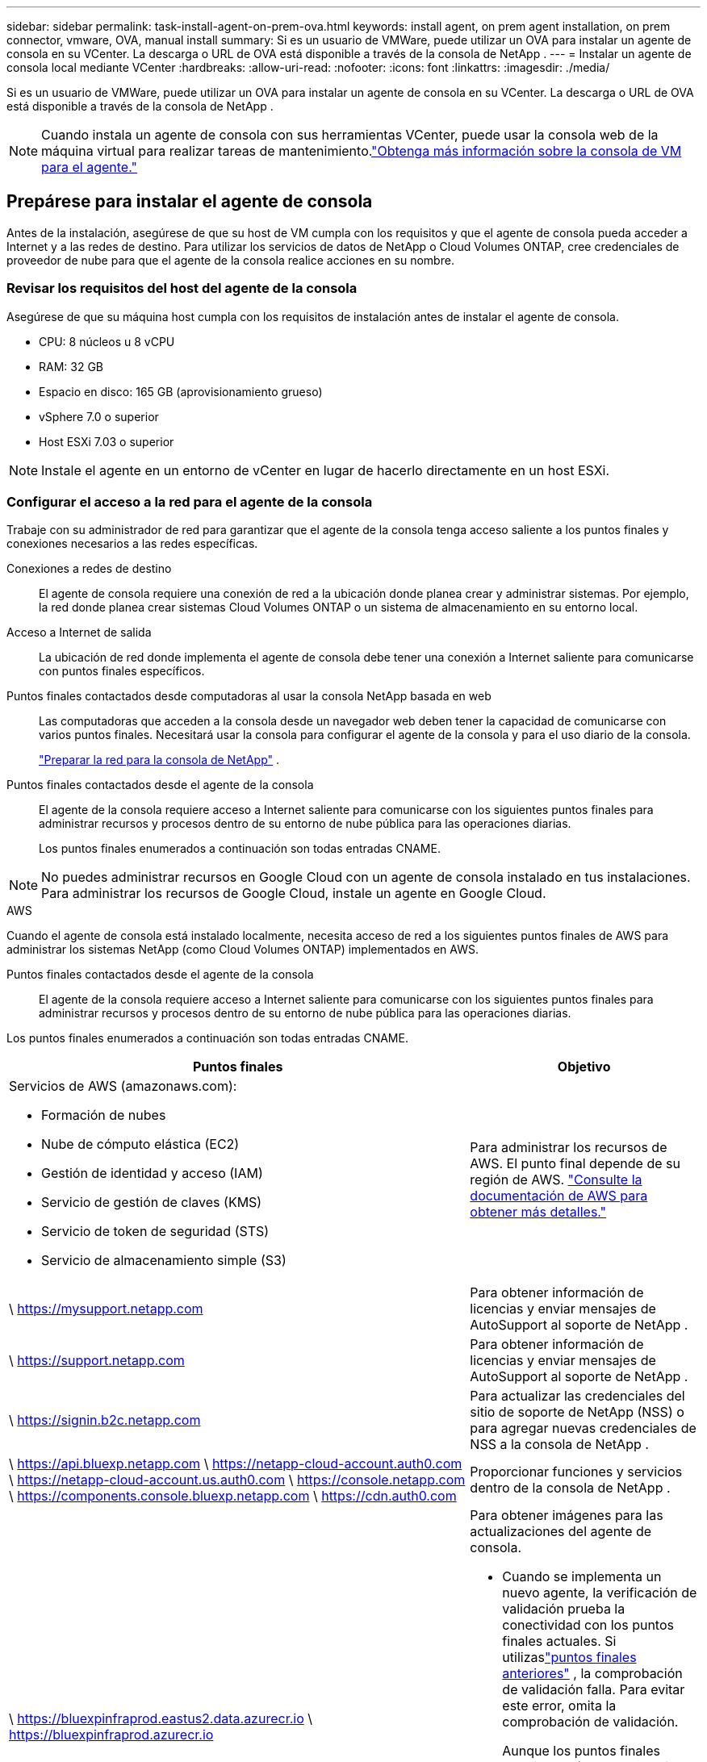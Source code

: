 ---
sidebar: sidebar 
permalink: task-install-agent-on-prem-ova.html 
keywords: install agent, on prem agent installation, on prem connector, vmware, OVA, manual install 
summary: Si es un usuario de VMWare, puede utilizar un OVA para instalar un agente de consola en su VCenter.  La descarga o URL de OVA está disponible a través de la consola de NetApp . 
---
= Instalar un agente de consola local mediante VCenter
:hardbreaks:
:allow-uri-read: 
:nofooter: 
:icons: font
:linkattrs: 
:imagesdir: ./media/


[role="lead"]
Si es un usuario de VMWare, puede utilizar un OVA para instalar un agente de consola en su VCenter.  La descarga o URL de OVA está disponible a través de la consola de NetApp .


NOTE: Cuando instala un agente de consola con sus herramientas VCenter, puede usar la consola web de la máquina virtual para realizar tareas de mantenimiento.link:task-agent-vm-config.html["Obtenga más información sobre la consola de VM para el agente."]



== Prepárese para instalar el agente de consola

Antes de la instalación, asegúrese de que su host de VM cumpla con los requisitos y que el agente de consola pueda acceder a Internet y a las redes de destino.  Para utilizar los servicios de datos de NetApp o Cloud Volumes ONTAP, cree credenciales de proveedor de nube para que el agente de la consola realice acciones en su nombre.



=== Revisar los requisitos del host del agente de la consola

Asegúrese de que su máquina host cumpla con los requisitos de instalación antes de instalar el agente de consola.

* CPU: 8 núcleos u 8 vCPU
* RAM: 32 GB
* Espacio en disco: 165 GB (aprovisionamiento grueso)
* vSphere 7.0 o superior
* Host ESXi 7.03 o superior



NOTE: Instale el agente en un entorno de vCenter en lugar de hacerlo directamente en un host ESXi.



=== Configurar el acceso a la red para el agente de la consola

Trabaje con su administrador de red para garantizar que el agente de la consola tenga acceso saliente a los puntos finales y conexiones necesarios a las redes específicas.

Conexiones a redes de destino:: El agente de consola requiere una conexión de red a la ubicación donde planea crear y administrar sistemas.  Por ejemplo, la red donde planea crear sistemas Cloud Volumes ONTAP o un sistema de almacenamiento en su entorno local.


Acceso a Internet de salida:: La ubicación de red donde implementa el agente de consola debe tener una conexión a Internet saliente para comunicarse con puntos finales específicos.


Puntos finales contactados desde computadoras al usar la consola NetApp basada en web::
+
--
Las computadoras que acceden a la consola desde un navegador web deben tener la capacidad de comunicarse con varios puntos finales.  Necesitará usar la consola para configurar el agente de la consola y para el uso diario de la consola.

link:reference-networking-saas-console.html["Preparar la red para la consola de NetApp"] .

--


Puntos finales contactados desde el agente de la consola:: El agente de la consola requiere acceso a Internet saliente para comunicarse con los siguientes puntos finales para administrar recursos y procesos dentro de su entorno de nube pública para las operaciones diarias.
+
--
Los puntos finales enumerados a continuación son todas entradas CNAME.

--



NOTE: No puedes administrar recursos en Google Cloud con un agente de consola instalado en tus instalaciones.  Para administrar los recursos de Google Cloud, instale un agente en Google Cloud.

[role="tabbed-block"]
====
.AWS
--
Cuando el agente de consola está instalado localmente, necesita acceso de red a los siguientes puntos finales de AWS para administrar los sistemas NetApp (como Cloud Volumes ONTAP) implementados en AWS.

Puntos finales contactados desde el agente de la consola:: El agente de la consola requiere acceso a Internet saliente para comunicarse con los siguientes puntos finales para administrar recursos y procesos dentro de su entorno de nube pública para las operaciones diarias.
+
--
Los puntos finales enumerados a continuación son todas entradas CNAME.

[cols="2a,1a"]
|===
| Puntos finales | Objetivo 


 a| 
Servicios de AWS (amazonaws.com):

* Formación de nubes
* Nube de cómputo elástica (EC2)
* Gestión de identidad y acceso (IAM)
* Servicio de gestión de claves (KMS)
* Servicio de token de seguridad (STS)
* Servicio de almacenamiento simple (S3)

 a| 
Para administrar los recursos de AWS.  El punto final depende de su región de AWS. https://docs.aws.amazon.com/general/latest/gr/rande.html["Consulte la documentación de AWS para obtener más detalles."^]



 a| 
\ https://mysupport.netapp.com
 a| 
Para obtener información de licencias y enviar mensajes de AutoSupport al soporte de NetApp .



 a| 
\ https://support.netapp.com
 a| 
Para obtener información de licencias y enviar mensajes de AutoSupport al soporte de NetApp .



 a| 
\ https://signin.b2c.netapp.com
 a| 
Para actualizar las credenciales del sitio de soporte de NetApp (NSS) o para agregar nuevas credenciales de NSS a la consola de NetApp .



 a| 
\ https://api.bluexp.netapp.com \ https://netapp-cloud-account.auth0.com \ https://netapp-cloud-account.us.auth0.com \ https://console.netapp.com \ https://components.console.bluexp.netapp.com \ https://cdn.auth0.com
 a| 
Proporcionar funciones y servicios dentro de la consola de NetApp .



 a| 
\ https://bluexpinfraprod.eastus2.data.azurecr.io \ https://bluexpinfraprod.azurecr.io
 a| 
Para obtener imágenes para las actualizaciones del agente de consola.

* Cuando se implementa un nuevo agente, la verificación de validación prueba la conectividad con los puntos finales actuales.  Si utilizaslink:link:reference-networking-saas-console-previous.html["puntos finales anteriores"] , la comprobación de validación falla.  Para evitar este error, omita la comprobación de validación.
+
Aunque los puntos finales anteriores aún son compatibles, NetApp recomienda actualizar las reglas de firewall a los puntos finales actuales lo antes posible. link:reference-networking-saas-console-previous.html#update-endpoint-list["Aprenda a actualizar su lista de puntos finales"] .

* Cuando actualice los puntos finales actuales en su firewall, sus agentes existentes continuarán funcionando.


|===
--


--
.Azur
--
Cuando el agente de consola está instalado localmente, necesita acceso de red a los siguientes puntos de conexión de Azure para administrar los sistemas NetApp (como Cloud Volumes ONTAP) implementados en Azure.

[cols="2a,1a"]
|===
| Puntos finales | Objetivo 


 a| 
\ https://management.azure.com \ https://login.microsoftonline.com \ https://blob.core.windows.net \ https://core.windows.net
 a| 
Para administrar recursos en regiones públicas de Azure.



 a| 
\ https://management.chinacloudapi.cn \ https://login.chinacloudapi.cn \ https://blob.core.chinacloudapi.cn \ https://core.chinacloudapi.cn
 a| 
Para administrar recursos en las regiones de Azure China.



 a| 
\ https://mysupport.netapp.com
 a| 
Para obtener información de licencias y enviar mensajes de AutoSupport al soporte de NetApp .



 a| 
\ https://support.netapp.com
 a| 
Para obtener información de licencias y enviar mensajes de AutoSupport al soporte de NetApp .



 a| 
\ https://signin.b2c.netapp.com
 a| 
Para actualizar las credenciales del sitio de soporte de NetApp (NSS) o para agregar nuevas credenciales de NSS a la consola de NetApp .



 a| 
\ https://api.bluexp.netapp.com \ https://netapp-cloud-account.auth0.com \ https://netapp-cloud-account.us.auth0.com \ https://console.netapp.com \ https://components.console.bluexp.netapp.com \ https://cdn.auth0.com
 a| 
Proporcionar funciones y servicios dentro de la consola de NetApp .



 a| 
\ https://bluexpinfraprod.eastus2.data.azurecr.io \ https://bluexpinfraprod.azurecr.io
 a| 
Para obtener imágenes para las actualizaciones del agente de consola.

* Cuando se implementa un nuevo agente, la verificación de validación prueba la conectividad con los puntos finales actuales.  Si utilizaslink:link:reference-networking-saas-console-previous.html["puntos finales anteriores"] , la comprobación de validación falla.  Para evitar este error, omita la comprobación de validación.
+
Aunque los puntos finales anteriores aún son compatibles, NetApp recomienda actualizar las reglas de firewall a los puntos finales actuales lo antes posible. link:reference-networking-saas-console-previous.html#update-endpoint-list["Aprenda a actualizar su lista de puntos finales"] .

* Cuando actualice los puntos finales actuales en su firewall, sus agentes existentes continuarán funcionando.


|===
--
====
Servidor proxy:: NetApp admite configuraciones de proxy explícitas y transparentes.  Si está utilizando un proxy transparente, solo necesita proporcionar el certificado para el servidor proxy.  Si está utilizando un proxy explícito, también necesitará la dirección IP y las credenciales.
+
--
* Dirección IP
* Cartas credenciales
* Certificado HTTPS


--


Puertos:: No hay tráfico entrante al agente de la consola, a menos que usted lo inicie o si se utiliza como proxy para enviar mensajes de AutoSupport desde Cloud Volumes ONTAP al soporte de NetApp .
+
--
* HTTP (80) y HTTPS (443) brindan acceso a la interfaz de usuario local, que utilizará en circunstancias excepcionales.
* SSH (22) solo es necesario si necesita conectarse al host para solucionar problemas.
* Se requieren conexiones entrantes a través del puerto 3128 si implementa sistemas Cloud Volumes ONTAP en una subred donde no hay una conexión a Internet saliente disponible.
+
Si los sistemas Cloud Volumes ONTAP no tienen una conexión a Internet saliente para enviar mensajes de AutoSupport , la consola configura automáticamente esos sistemas para usar un servidor proxy que está incluido con el agente de la consola.  El único requisito es garantizar que el grupo de seguridad del agente de la consola permita conexiones entrantes a través del puerto 3128.  Necesitará abrir este puerto después de implementar el agente de consola.



--


Habilitar NTP:: Si planea utilizar NetApp Data Classification para escanear sus fuentes de datos corporativos, debe habilitar un servicio de Protocolo de tiempo de red (NTP) tanto en el agente de consola como en el sistema de clasificación de datos de NetApp para que la hora se sincronice entre los sistemas. https://docs.netapp.com/us-en/bluexp-classification/concept-cloud-compliance.html["Obtenga más información sobre la clasificación de datos de NetApp"^]




=== Crear permisos de nube de agente de consola para AWS o Azure

Si desea utilizar los servicios de datos de NetApp en AWS o Azure con un agente de consola local, deberá configurar permisos en su proveedor de nube para poder agregar las credenciales al agente de consola después de instalarlo.


NOTE: No puedes administrar recursos en Google Cloud con un agente de consola instalado en tus instalaciones.  Si desea administrar los recursos de Google Cloud, debe instalar un agente en Google Cloud.

[role="tabbed-block"]
====
.AWS
--
Para los agentes de consola locales, proporcione permisos de AWS agregando claves de acceso de usuario de IAM.

Utilice claves de acceso de usuario de IAM para agentes de consola locales; los roles de IAM no son compatibles con agentes de consola locales.

.Pasos
. Inicie sesión en la consola de AWS y navegue hasta el servicio IAM.
. Crear una política:
+
.. Seleccione *Políticas > Crear política*.
.. Seleccione *JSON* y copie y pegue el contenido dellink:reference-permissions-aws.html["Política de IAM para el agente de consola"] .
.. Complete los pasos restantes para crear la política.
+
Según los servicios de datos de NetApp que planee utilizar, es posible que necesite crear una segunda política.

+
Para las regiones estándar, los permisos se distribuyen en dos políticas.  Se requieren dos políticas debido a un límite máximo de tamaño de caracteres para las políticas administradas en AWS. link:reference-permissions-aws.html["Obtenga más información sobre las políticas de IAM para el agente de consola"] .



. Adjuntar las políticas a un usuario de IAM.
+
** https://docs.aws.amazon.com/IAM/latest/UserGuide/id_roles_create.html["Documentación de AWS: Creación de roles de IAM"^]
** https://docs.aws.amazon.com/IAM/latest/UserGuide/access_policies_manage-attach-detach.html["Documentación de AWS: Cómo agregar y eliminar políticas de IAM"^]


. Asegúrese de que el usuario tenga una clave de acceso que pueda agregar a la consola de NetApp después de instalar el agente de la consola.


.Resultado
Ahora debería tener claves de acceso de usuario de IAM con los permisos necesarios. Después de instalar el agente de la consola, asocie estas credenciales con el agente de la consola desde la consola.

--
.Azur
--
Cuando el agente de consola está instalado localmente, debe otorgarle permisos de Azure configurando una entidad de servicio en Microsoft Entra ID y obteniendo las credenciales de Azure que necesita el agente de consola.

.Cree una aplicación Microsoft Entra para el control de acceso basado en roles
. Asegúrese de tener permisos en Azure para crear una aplicación de Active Directory y asignar la aplicación a un rol.
+
Para más detalles, consulte https://docs.microsoft.com/en-us/azure/active-directory/develop/howto-create-service-principal-portal#required-permissions/["Documentación de Microsoft Azure: Permisos necesarios"^]

. Desde el portal de Azure, abra el servicio *Microsoft Entra ID*.
+
image:screenshot_azure_ad.png["Muestra el servicio Active Directory en Microsoft Azure."]

. En el menú, seleccione *Registros de aplicaciones*.
. Seleccione *Nuevo registro*.
. Especifique detalles sobre la aplicación:
+
** *Nombre*: Ingrese un nombre para la aplicación.
** *Tipo de cuenta*: seleccione un tipo de cuenta (cualquiera funcionará con la consola de NetApp ).
** *URI de redirección*: Puede dejar este campo en blanco.


. Seleccione *Registrarse*.
+
Ha creado la aplicación AD y la entidad principal de servicio.



.Asignar la aplicación a un rol
. Crear un rol personalizado:
+
Tenga en cuenta que puede crear un rol personalizado de Azure mediante el portal de Azure, Azure PowerShell, la CLI de Azure o la API REST.  Los siguientes pasos muestran cómo crear el rol mediante la CLI de Azure.  Si prefiere utilizar un método diferente, consulte https://learn.microsoft.com/en-us/azure/role-based-access-control/custom-roles#steps-to-create-a-custom-role["Documentación de Azure"^]

+
.. Copiar el contenido dellink:reference-permissions-azure.html["Permisos de roles personalizados para el agente de la consola"] y guardarlos en un archivo JSON.
.. Modifique el archivo JSON agregando identificadores de suscripción de Azure al ámbito asignable.
+
Debe agregar el ID de cada suscripción de Azure desde la cual los usuarios crearán sistemas Cloud Volumes ONTAP .

+
*Ejemplo*

+
[source, json]
----
"AssignableScopes": [
"/subscriptions/d333af45-0d07-4154-943d-c25fbzzzzzzz",
"/subscriptions/54b91999-b3e6-4599-908e-416e0zzzzzzz",
"/subscriptions/398e471c-3b42-4ae7-9b59-ce5bbzzzzzzz"
----
.. Utilice el archivo JSON para crear un rol personalizado en Azure.
+
Los siguientes pasos describen cómo crear el rol mediante Bash en Azure Cloud Shell.

+
*** Comenzar https://docs.microsoft.com/en-us/azure/cloud-shell/overview["Azure Cloud Shell"^] y elija el entorno Bash.
*** Sube el archivo JSON.
+
image:screenshot_azure_shell_upload.png["Una captura de pantalla de Azure Cloud Shell donde puede elegir la opción de cargar un archivo."]

*** Utilice la CLI de Azure para crear el rol personalizado:
+
[source, azurecli]
----
az role definition create --role-definition Connector_Policy.json
----
+
Ahora debería tener un rol personalizado llamado Operador de consola que puede asignar a la máquina virtual del agente de consola.





. Asignar la aplicación al rol:
+
.. Desde el portal de Azure, abra el servicio *Suscripciones*.
.. Seleccione la suscripción.
.. Seleccione *Control de acceso (IAM) > Agregar > Agregar asignación de rol*.
.. En la pestaña *Rol*, seleccione el rol *Operador de consola* y seleccione *Siguiente*.
.. En la pestaña *Miembros*, complete los siguientes pasos:
+
*** Mantenga seleccionado *Usuario, grupo o entidad de servicio*.
*** Seleccionar *Seleccionar miembros*.
+
image:screenshot-azure-service-principal-role.png["Una captura de pantalla del portal de Azure que muestra la página Miembros al agregar un rol a una aplicación."]

*** Busque el nombre de la aplicación.
+
He aquí un ejemplo:

+
image:screenshot_azure_service_principal_role.png["Una captura de pantalla del portal de Azure que muestra el formulario Agregar asignación de rol en el portal de Azure."]

*** Seleccione la aplicación y seleccione *Seleccionar*.
*** Seleccione *Siguiente*.


.. Seleccione *Revisar + asignar*.
+
La entidad de servicio ahora tiene los permisos de Azure necesarios para implementar el agente de consola.

+
Si desea implementar Cloud Volumes ONTAP desde varias suscripciones de Azure, debe vincular la entidad de servicio a cada una de esas suscripciones.  En la consola de NetApp , puede seleccionar la suscripción que desea utilizar al implementar Cloud Volumes ONTAP.





.Agregar permisos de la API de administración de servicios de Windows Azure
. En el servicio *Microsoft Entra ID*, seleccione *Registros de aplicaciones* y seleccione la aplicación.
. Seleccione *Permisos de API > Agregar un permiso*.
. En *API de Microsoft*, seleccione *Administración de servicios de Azure*.
+
image:screenshot_azure_service_mgmt_apis.gif["Una captura de pantalla del portal de Azure que muestra los permisos de la API de administración de servicios de Azure."]

. Seleccione *Acceder a Azure Service Management como usuarios de la organización* y luego seleccione *Agregar permisos*.
+
image:screenshot_azure_service_mgmt_apis_add.gif["Una captura de pantalla del portal de Azure que muestra cómo agregar las API de administración de servicios de Azure."]



.Obtenga el ID de la aplicación y el ID del directorio para la aplicación
. En el servicio *Microsoft Entra ID*, seleccione *Registros de aplicaciones* y seleccione la aplicación.
. Copie el *ID de la aplicación (cliente)* y el *ID del directorio (inquilino)*.
+
image:screenshot_azure_app_ids.gif["Una captura de pantalla que muestra el ID de la aplicación (cliente) y el ID del directorio (inquilino) de una aplicación en Microsoft Entra IDy."]

+
Cuando agrega la cuenta de Azure a la consola, debe proporcionar el identificador de la aplicación (cliente) y el identificador del directorio (inquilino) para la aplicación.  La consola utiliza los ID para iniciar sesión mediante programación.



.Crear un secreto de cliente
. Abra el servicio *Microsoft Entra ID*.
. Selecciona *Registros de aplicaciones* y selecciona tu aplicación.
. Seleccione *Certificados y secretos > Nuevo secreto de cliente*.
. Proporcione una descripción del secreto y una duración.
. Seleccione *Agregar*.
. Copia el valor del secreto del cliente.
+
image:screenshot_azure_client_secret.gif["Una captura de pantalla del portal de Azure que muestra un secreto de cliente para la entidad de servicio de Microsoft Entra."]



--
====


== Instalar un agente de consola en su entorno de VCenter

NetApp admite la instalación del agente de consola en su entorno de VCenter.  El archivo OVA incluye una imagen de VM preconfigurada que puede implementar en su entorno VMware.  La descarga de un archivo o la implementación de una URL está disponible directamente desde la consola de NetApp .  Incluye el software del agente de consola y un certificado autofirmado.



=== Descargue el OVA o copie la URL

Descargue el OVA o copie la URL del OVA directamente desde la consola de NetApp .

. Seleccione *Administración > Agentes*.
. En la página *Descripción general*, seleccione *Implementar agente > Local*.
. Seleccionar *Con OVA*.
. Elija descargar el OVA o copiar la URL para usar en VCenter.




=== Implementar el agente en su VCenter

Inicie sesión en su entorno de VCenter para implementar el agente.

.Pasos
. Cargue el certificado autofirmado en sus certificados de confianza si su entorno lo requiere.  Reemplace este certificado después de la instalación.link:task-installing-https-cert.html["Aprenda cómo reemplazar el certificado autofirmado."]
. Implemente el OVA desde la biblioteca de contenido o el sistema local.
+
|===


| Desde el sistema local | De la biblioteca de contenidos 


| a. Haga clic derecho y seleccione *Implementar plantilla OVF...*. b. Seleccione el archivo OVA desde la URL o busque su ubicación y seleccione *Siguiente*. | a. Vaya a su biblioteca de contenido y seleccione el OVA del agente de consola. b. Seleccione *Acciones* > *Nueva máquina virtual de esta plantilla*. 
|===
. Complete el asistente Implementar plantilla OVF para implementar el agente de consola.
. Seleccione un nombre y una carpeta para la máquina virtual, luego seleccione *Siguiente*.
. Seleccione un recurso computacional y luego seleccione *Siguiente*.
. Revise los detalles de la plantilla, luego seleccione *Siguiente*.
. Acepte el acuerdo de licencia y luego seleccione *Siguiente*.
. Elija el tipo de configuración de proxy que desea utilizar: proxy explícito, proxy transparente o sin proxy.
. Seleccione el almacén de datos donde desea implementar la máquina virtual y luego seleccione *Siguiente*.  Asegúrese de que cumpla con los requisitos del host.
. Seleccione la red a la que desea conectar la VM y luego seleccione *Siguiente*.  Asegúrese de que la red sea IPv4 y tenga acceso a Internet saliente a los puntos finales requeridos.
. En la ventana *Personalizar plantilla*, complete los siguientes campos:
+
** *Información del proxy*
+
*** Si seleccionó proxy explícito, ingrese el nombre de host o la dirección IP del servidor proxy y el número de puerto, así como el nombre de usuario y la contraseña.
*** Si seleccionó un proxy transparente, cargue el certificado correspondiente.


** *Configuración de máquina virtual*
+
*** *Omitir verificación de configuración*: esta casilla de verificación no está marcada de manera predeterminada, lo que significa que el agente ejecuta una verificación de configuración para validar el acceso a la red.
+
**** NetApp recomienda dejar esta casilla sin marcar para que la instalación incluya una comprobación de configuración del agente.  La verificación de configuración valida que el agente tenga acceso a la red a los puntos finales requeridos.  Si la implementación falla debido a problemas de conectividad, puede acceder al informe de validación y a los registros desde el host del agente.  En algunos casos, si está seguro de que el agente tiene acceso a la red, puede optar por omitir la verificación.  Por ejemplo, si todavía estás usando ellink:reference-networking-saas-console-previous.html["puntos finales anteriores"] utilizado para actualizaciones de agente, la validación falla con un error.  Para evitar esto, marque la casilla de verificación para instalar sin una comprobación de validación. link:reference-networking-saas-console-previous.html#update-endpoint-list["Aprenda a actualizar su lista de puntos finales"] .


*** *Contraseña de mantenimiento*: Establezca la contraseña para el `maint` usuario que permite el acceso a la consola de mantenimiento del agente.
*** *Servidores NTP*: especifique uno o más servidores NTP para la sincronización horaria.
*** *Nombre de host*: establece el nombre de host para esta máquina virtual.  No debe incluir el dominio de búsqueda.  Por ejemplo, un FQDN de console10.searchdomain.company.com debe ingresarse como console10.
*** *DNS principal*: especifique el servidor DNS principal que se utilizará para la resolución de nombres.
*** *DNS secundario*: especifique el servidor DNS secundario que se utilizará para la resolución de nombres.
*** Dominios de búsqueda: especifique el nombre de dominio de búsqueda que se utilizará al resolver el nombre de host.  Por ejemplo, si el FQDN es console10.searchdomain.company.com, ingrese searchdomain.company.com.
*** *Dirección IPv4*: La dirección IP que se asigna al nombre de host.
*** *Máscara de subred IPv4*: La máscara de subred para la dirección IPv4.
*** *Dirección de puerta de enlace IPv4*: la dirección de puerta de enlace para la dirección IPv4.




. Seleccione *Siguiente*.
. Revise los detalles en la ventana *Listo para completar*, seleccione *Finalizar*.
+
La barra de tareas de vSphere muestra el progreso a medida que se implementa el agente de consola.

. Encienda la máquina virtual.



NOTE: Si la implementación falla, puede acceder al informe de validación y a los registros desde el host del agente.link:task-troubleshoot-connector.html#troubleshoot-installation["Aprenda a solucionar problemas de instalación."]



== Registrar el agente de consola con NetApp Console

Inicie sesión en la consola y asocie el agente de la consola con su organización.  La forma de iniciar sesión depende del modo en que esté utilizando la Consola.  Si está utilizando la consola en modo estándar, inicie sesión a través del sitio web de SaaS.  Si está utilizando la consola en modo restringido o privado, inicie sesión localmente desde el host del agente de la consola.

.Pasos
. Abra un navegador web e ingrese la URL del host del agente de la consola:
+
La URL del host de la consola puede ser un host local, una dirección IP privada o una dirección IP pública, según la configuración del host.  Por ejemplo, si el agente de la consola está en la nube pública sin una dirección IP pública, debe ingresar una dirección IP privada de un host que tenga una conexión al host del agente de la consola.

. Regístrate o inicia sesión.
. Después de iniciar sesión, configure la consola:
+
.. Especifique la organización de la consola que se asociará con el agente de la consola.
.. Introduzca un nombre para el sistema.
.. En *¿Está ejecutando en un entorno seguro?* mantenga el modo restringido deshabilitado.
+
El modo restringido no es compatible cuando el agente de consola está instalado localmente.

.. Seleccione *Comencemos*.






== Agregar credenciales del proveedor de la nube a la consola

Después de instalar y configurar el agente de consola, agregue sus credenciales de nube para que el agente de consola tenga los permisos necesarios para realizar acciones en AWS o Azure.

[role="tabbed-block"]
====
.AWS
--
.Antes de empezar
Si acaba de crear estas credenciales de AWS, es posible que tarden unos minutos en estar disponibles.  Espere unos minutos antes de agregar las credenciales a la consola.

.Pasos
. Seleccione *Administración > Credenciales*.
. Seleccione *Credenciales de la organización*.
. Seleccione *Agregar credenciales* y siga los pasos del asistente.
+
.. *Ubicación de credenciales*: seleccione *Amazon Web Services > Agente.
.. *Definir credenciales*: ingrese una clave de acceso de AWS y una clave secreta.
.. *Suscripción al Marketplace*: asocie una suscripción al Marketplace con estas credenciales suscribiéndose ahora o seleccionando una suscripción existente.
.. *Revisar*: Confirme los detalles sobre las nuevas credenciales y seleccione *Agregar*.




Ya puedes ir a la https://console.netapp.com["Consola de NetApp"^] para comenzar a utilizar el agente de consola.

--
.Azur
--
.Antes de empezar
Si acaba de crear estas credenciales de Azure, es posible que tarden unos minutos en estar disponibles.  Espere unos minutos antes de agregar las credenciales del agente de consola.

.Pasos
. Seleccione *Administración > Credenciales*.
. Seleccione *Agregar credenciales* y siga los pasos del asistente.
+
.. *Ubicación de credenciales*: seleccione *Microsoft Azure > Agente*.
.. *Definir credenciales*: ingrese información sobre la entidad de servicio de Microsoft Entra que otorga los permisos necesarios:
+
*** ID de la aplicación (cliente)
*** ID de directorio (inquilino)
*** Secreto del cliente


.. *Suscripción al Marketplace*: asocie una suscripción al Marketplace con estas credenciales suscribiéndose ahora o seleccionando una suscripción existente.
.. *Revisar*: Confirme los detalles sobre las nuevas credenciales y seleccione *Agregar*.




.Resultado
El agente de consola ahora tiene los permisos que necesita para realizar acciones en Azure en su nombre.  Ya puedes ir a la https://console.netapp.com["Consola de NetApp"^] para comenzar a utilizar el agente de consola.

--
====